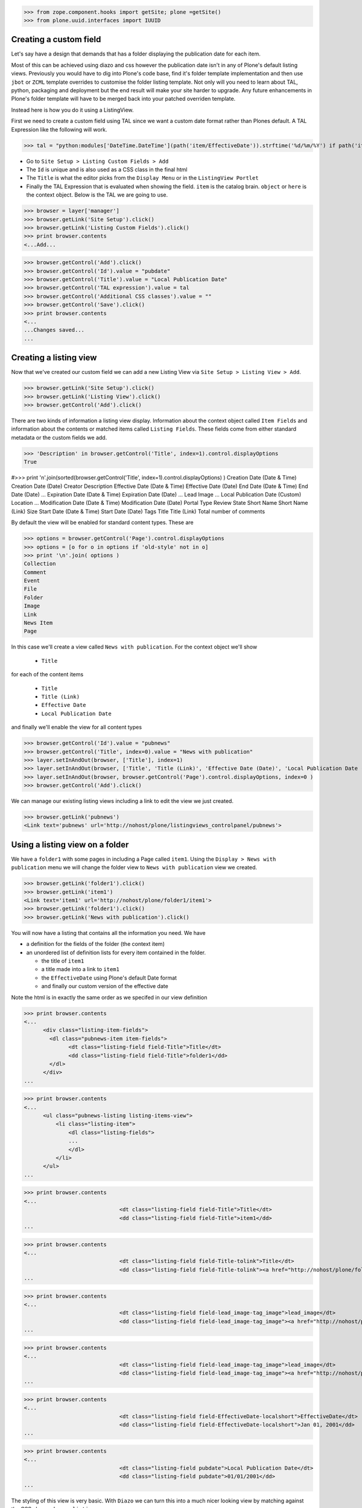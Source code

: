 >>> from zope.component.hooks import getSite; plone =getSite()
>>> from plone.uuid.interfaces import IUUID

Creating a custom field
-----------------------

Let's say have a design that demands that has a folder displaying the publication date for each item.

Most of this can be achieved using diazo and css however the publication date isn't in any of Plone's default listing
views.
Previously you would have to dig into Plone's code base, find it's folder template implementation and then
use ``jbot`` or ``ZCML`` template overrides to customise the folder listing template.
Not only will you need to learn about TAL, python, packaging and deployment but the end result will make your site
harder to upgrade. Any future enhancements in Plone's folder template will have to be merged back into your patched
overriden template.

Instead here is how you do it using a ListingView.

First we need to create a custom field using TAL since we want a custom date format rather than Plones default.
A TAL Expression like the following will work.

>>> tal = "python:modules['DateTime.DateTime'](path('item/EffectiveDate')).strftime('%d/%m/%Y') if path('item/EffectiveDate') != 'None' else '' "

- Go to ``Site Setup > Listing Custom Fields > Add``
- The ``Id`` is unique and is also used as a CSS class in the final html
- The ``Title`` is what the editor picks from the ``Display Menu`` or in the ``ListingView Portlet``
- Finally the TAL Expression that is evaluated when showing the field. ``item`` is the catalog brain.
  ``object`` or ``here`` is the context object. Below is the TAL we are going to use.

>>> browser = layer['manager']
>>> browser.getLink('Site Setup').click()
>>> browser.getLink('Listing Custom Fields').click()
>>> print browser.contents
<...Add...

>>> browser.getControl('Add').click()
>>> browser.getControl('Id').value = "pubdate"
>>> browser.getControl('Title').value = "Local Publication Date"
>>> browser.getControl('TAL expression').value = tal
>>> browser.getControl('Additional CSS classes').value = ""
>>> browser.getControl('Save').click()
>>> print browser.contents
<...
...Changes saved...
...


Creating a listing view
-----------------------

Now that we've created our custom field we can add a new Listing View via
``Site Setup > Listing View > Add``.

>>> browser.getLink('Site Setup').click()
>>> browser.getLink('Listing View').click()
>>> browser.getControl('Add').click()

There are two kinds of information a listing view display. Information about the context object called
``Item Fields`` and information about the contents or matched items called ``Listing Fields``.
These fields come from either standard metadata or the custom fields we add.

>>> 'Description' in browser.getControl('Title', index=1).control.displayOptions
True


#>>> print '\n'.join(sorted(browser.getControl('Title', index=1).control.displayOptions) )
Creation Date (Date & Time)
Creation Date (Date)
Creator
Description
Effective Date (Date & Time)
Effective Date (Date)
End Date (Date & Time)
End Date (Date)
...
Expiration Date (Date & Time)
Expiration Date (Date)
...
Lead Image
...
Local Publication Date (Custom)
Location
...
Modification Date (Date & Time)
Modification Date (Date)
Portal Type
Review State
Short Name
Short Name (Link)
Size
Start Date (Date & Time)
Start Date (Date)
Tags
Title
Title (Link)
Total number of comments

By default the view will be enabled for standard content types. These are

>>> options = browser.getControl('Page').control.displayOptions
>>> options = [o for o in options if 'old-style' not in o]
>>> print '\n'.join( options )
Collection
Comment
Event
File
Folder
Image
Link
News Item
Page

In this case we'll create a view called ``News with publication``.
For the context object we'll show

 - ``Title``

for each of the content items

 - ``Title``
 - ``Title (Link)``
 - ``Effective Date``
 - ``Local Publication Date``

and finally we'll enable the view for all content types

>>> browser.getControl('Id').value = "pubnews"
>>> browser.getControl('Title', index=0).value = "News with publication"
>>> layer.setInAndOut(browser, ['Title'], index=1)
>>> layer.setInAndOut(browser, ['Title', 'Title (Link)', 'Effective Date (Date)', 'Local Publication Date (Custom)','Lead Image (Virtual)'], index=3)
>>> layer.setInAndOut(browser, browser.getControl('Page').control.displayOptions, index=0 )
>>> browser.getControl('Add').click()

We can manage our existing listing views including a link to edit the view we just created.

>>> browser.getLink('pubnews')
<Link text='pubnews' url='http://nohost/plone/listingviews_controlpanel/pubnews'>

Using a listing view on a folder
--------------------------------

We have a ``folder1`` with some pages in including a Page called ``item1``.
Using the ``Display > News with publication`` menu we will change the folder view to
``News with publication`` view we created.

>>> browser.getLink('folder1').click()
>>> browser.getLink('item1')
<Link text='item1' url='http://nohost/plone/folder1/item1'>
>>> browser.getLink('folder1').click()
>>> browser.getLink('News with publication').click()


You will now have a listing that contains all the information you need.
We have

- a definition for the fields of the folder (the context item)
- an unordered list of definition lists for every item contained in the folder.

  - the title of ``item1``
  - a title made into a link to ``item1``
  - the ``EffectiveDate`` using Plone's default Date format
  - and finally our custom version of the effective date

Note the html is in exactly the same order as we specifed in our view definition


>>> print browser.contents
<...
      <div class="listing-item-fields">
        <dl class="pubnews-item item-fields">
              <dt class="listing-field field-Title">Title</dt>
              <dd class="listing-field field-Title">folder1</dd>
        </dl>
      </div>
...

>>> print browser.contents
<...
      <ul class="pubnews-listing listing-items-view">
          <li class="listing-item">
              <dl class="listing-fields">
              ...
              </dl>
          </li>
      </ul>
...

>>> print browser.contents
<...
                              <dt class="listing-field field-Title">Title</dt>
                              <dd class="listing-field field-Title">item1</dd>
...

>>> print browser.contents
<...
                              <dt class="listing-field field-Title-tolink">Title</dt>
                              <dd class="listing-field field-Title-tolink"><a href="http://nohost/plone/folder1/item1">item1</a></dd>
...

>>> print browser.contents
<...
                              <dt class="listing-field field-lead_image-tag_image">lead_image</dt>
                              <dd class="listing-field field-lead_image-tag_image"><a href="http://nohost/plone/folder1/item3"><img src="http://nohost/plone/folder1/item3/@@images/image" alt="item3".../></a></dd>
...

>>> print browser.contents
<...
                              <dt class="listing-field field-lead_image-tag_image">lead_image</dt>
                              <dd class="listing-field field-lead_image-tag_image"><a href="http://nohost/plone/folder1/item4"><img src="http://nohost/plone/folder1/item4/@@images/image" alt="item4".../></a></dd>
...

>>> print browser.contents
<...
                              <dt class="listing-field field-EffectiveDate-localshort">EffectiveDate</dt>
                              <dd class="listing-field field-EffectiveDate-localshort">Jan 01, 2001</dd>
...

>>> print browser.contents
<...
                              <dt class="listing-field pubdate">Local Publication Date</dt>
                              <dd class="listing-field pubdate">01/01/2001</dd>
...


The styling of this view is very basic. With ``Diazo`` we can turn this into a much nicer looking view by
matching against the CSS class ``pubnews-listing``::

    <replace css:content="ul.pubnews-listing">
        <xsl:for-each select="./li[contains(@class, 'listing-item')]">
            <div class="span8">
                <div class="headline">
                    <xsl:element name="a">
                        <xsl:attribute name="href"><xsl:value-of select="./dl/dd[contains(@class, 'field-Title')]/a/@href"/></xsl:attribute>
                        <xsl:value-of select="./dl/dd[contains(@class, 'field-Title')]"/>
                    </xsl:element>
                </div>
                <div id="publishedDets1" class="publishDate">Published <xsl:value-of select="./dl/dd[contains(@class, 'custom-date')]"/></div>
                <div class="description"><xsl:value-of select="./dl/dd[contains(@class, 'field-Description')]"/></div>
                <div class="newsLink">
                    <xsl:element name="a">
                        <xsl:attribute name="href"><xsl:value-of select="./dl/dd[contains(@class, 'field-Title')]/a/@href"/></xsl:attribute>
                        <xsl:text>Read Full Article</xsl:text>
                    </xsl:element>
                </div>
            </div>
        </xsl:for-each>
    </replace>


Adding publication date to a Page using a portlet
-------------------------------------------------

We can use the same custom publication date field when viewing Page items.

We'll create a new Listing View
called ``Publication Info``, .
add ``Local Publication Date`` to the 'item' fields, rather than the listing fields.

Finally we only want this to be applied to a Page content type

>>> browser.getLink('Site Setup').click()
>>> browser.getLink('Listing View').click()
>>> browser.getControl('Add').click()
>>> browser.getControl('Id').value = "pubnewsitem"
>>> browser.getControl('Title', index=0).value = "Publication Info"
>>> layer.setInAndOut(browser, ['Local Publication Date (Custom)'], index=0)
>>> layer.setInAndOut(browser, ['Page'])
>>> browser.getControl('Add').click()


Go to your  folder where all the pages are located
and

1. Add a ``ListingView Portlet`` portlet to the left side using ``Manage porlets``.
2. Enter ``Publication Info`` as the Portlet header.
3. Select ``Publication Info`` as the ``Listing views``.
4. Leave ``Target`` target blank as you want portlet to show information of the current item. Click ``Save``.

Alternatively you can also add the portlet as a Content Type portlet which also ensures it will only be shown only when
viewing this content type. (e.g. ``Site Setup > Types > News Item > Manage Portlets assigned to this content type``).

>>> browser.getLink('Home').click()
>>> browser.getLink('folder1').click()
>>> browser.getLink('Manage portlets').click()
>>> browser.getControl('ListingView Portlet', index=1).click()
>>> layer.getFormFromControl(browser.getControl('ListingView Portlet', index=1)).submit()
>>> browser.getControl('Portlet header').value = 'Publication Info'
>>> browser.getControl('Listing views').value = ['pubnewsitem']
>>> browser.getControl('Save').click()


Now whenever you view a news item you will get a portlet on the left hand side.
We can see

- a portlet with the heading ``Publication Info``.
- Our portlet shows data about the context item (in this case item1)
- and because item1 has no contents we have an empty list in the listing part of the portlet.

>>> browser.getLink('folder1').click()
>>> browser.getLink('item1').click()
>>> print browser.contents
<...
    <dl class="portlet portletListing portlet-listing-publication-info">
    ...
    </dl>
...
>>> print browser.contents
<...
    <dt class="portletHeader">
        <span class="portletTopLeft"></span>
        <span>
           Publication Info
        </span>
        <span class="portletTopRight"></span>
    </dt>
...
>>> print browser.contents
<...
    <div class="listing-item-fields-portlet">
      <dl class="pubnewsitem-item item-fields">
                  <dt class="listing-field pubdate">Local Publication Date</dt>
                  <dd class="listing-field pubdate">.../.../...</dd>
            </dl>
    </div>
...
>>> print browser.contents
<...
    <ul class="pubnewsitem-listing listing-items-view">
    </ul>
...

Using the diazo mockup and rules.xml to change the final design we can move the publication date below the title
and remove the portlet completely::

    <drop content-children="//dl[contains(@class, 'portlet-listing-news-item')]" />
    <replace css:content="#parent-fieldname-title" if-content="//dl[contains(@class, 'portlet-listing-news-item')]" >
        <xsl:copy-of select="." />
        <div id="publishedDets" class="publishDate">Published <xsl:value-of select="//dl[contains(@class, 'portlet-listing-news-item')]//dd[contains(@class, 'custom-date')]"/></div>
    </replace>


Because we restricted which types the view can be applied to we won't see the portlet on the folder.
We also aren't able to select that view from the display menu because this is a folder not a Page.

>>> browser.getLink('folder1').click()
>>> 'portlet-listing-news-item-info' in browser.contents
False
>>> 'There was an error while rendering the portlet' in browser.contents
False
>>> browser.getLink('Publication Info')
Traceback (most recent call last):
...
LinkNotFoundError


Item View on content
--------------------

We are also able to select our ``Publication Info`` view as a view for the ``item1`` main content as well
via the ``Display > Publication Info`` menu.

>>> browser.getLink('folder1').click()
>>> browser.getLink('item1').click()
>>> browser.getLink('Publication Info')
<Link text='Publication Info' url='.../folder1/item1/selectViewTemplate?templateId=collective.listingviews.pubnewsitem...'>


Item View portlet for fixed item
--------------------------------
It's also possible to fix a portlet to show information on particular item instead of the current content context.
Edit the portlet and search for ``item1`` in the ``Target`` Field.

>>> browser.getLink('Manage portlets').click()
>>> browser.getLink('Publication Info').click()
>>> layer.setRelatedItem(browser, "Target", "folder1/item1")

>>> browser.getControl('Save').click()

#TODO show what happens if we pick an item of invalid type

We will now see the portlet at the folder level

>>> browser.getLink('folder1').click()
>>> print browser.contents
<...
  <div class="listing-item-fields-portlet">
      <dl class="pubnewsitem-item item-fields">
          <dt class="listing-field pubdate">Local Publication Date</dt>
          <dd class="listing-field pubdate">01/01/2001</dd>
      </dl>
  </div>
...

Listing Views for collections
-----------------------------

We have create a collection in our folder1 called collection1

>>> browser.getLink('folder1').click()
>>> print browser.contents
<...collection1...>
>>> browser.getLink('collection1').click()
>>> assert "There are currently no items in this folder." not in browser.contents
>>> print browser.contents
<...item1...>
>>> browser.getLink('item1')
<Link text='item1' url='http://nohost/plone/folder1/item1'>

Switch to our publication view

Select ``Display > 'News with publication'``.

>>> browser.getLink('collection1').click()
>>> browser.getLink('News with publication').click()
>>> print browser.contents
<...
    <dt class="listing-field pubdate">Local Publication Date</dt>
...


And we'll still see item1
and our custom field

>>> browser.getLink('item1')
<Link text='item1' url='http://nohost/plone/folder1/item1'>
>>> print browser.contents
<...
<dt class="listing-field pubdate">Local Publication Date</dt>
<dd class="listing-field pubdate">01/01/2001</dd>
...

Collection Portlets
-------------------

We can also create a portlet on the home page listing the contents of this collection

On the home page we have no link to item1

>>> browser.getLink('Home').click()
>>> '01/01/2001' not in browser.contents
True

We'll create a portlet to give us links.
Give the portlet a header.
We have a choice of Listing Views to pick from.
Select ``News with publication`` as the ``Listing views``.
We can select a specific collection to display by searching by
name for ``collection1`` in the ``Target`` field.

>>> browser.getLink('Manage portlets').click()
>>> browser.getControl('ListingView Portlet', index=1).click()
>>> layer.getFormFromControl(browser.getControl('ListingView Portlet', index=1)).submit()
>>> browser.getControl('Portlet header').value = 'Collection Portlet'
>>> 'News with publication' in browser.getControl('Listing views').displayOptions
True
>>> 'Publication Info' in browser.getControl('Listing views').displayOptions
True
>>> browser.getControl('Listing views').value = ['pubnews']

#>>> if not plone5: browser.getControl('News with publication').click()

>>> layer.setRelatedItem(browser, 'Target', 'folder1/collection1')

>>> browser.getControl('Save').click()

New when we view home we  see the items inside ``folder1` based on criteria in ``collection1``, so we'll see
a link to the ``item1``

>>> browser.getLink('Home').click()
>>> '01/01/2001' in browser.contents
True


Example: News listing in table view
-----------------------------------

Let's say have a design that demands that has a news folder that displays the publication date for each news item in table form.

We just copy our listing view and give it a new class. Add the following to your diazo rules.xml to turn the plain view into a table::

    <replace css:content="ul.listing-items-view">
        <table>
            <tr>
                <th><xsl:value-of select="./li[contains(@class, 'listing-item')][1]/dl/dt[contains(@class, 'field-Title')]"/></th>
                <th><xsl:value-of select="./li[contains(@class, 'listing-item')][1]/dl/dt[contains(@class, 'custom-date')]"/></th>
                <th><xsl:value-of select="./li[contains(@class, 'listing-item')][1]/dl/dt[contains(@class, 'field-Description')]"/></th>
            </tr>
            <xsl:for-each select="./li[contains(@class, 'listing-item')]">
                <tr>
                    <td>
                        <xsl:element name="a">
                            <xsl:attribute name="href"><xsl:value-of select="./dl/dd[contains(@class, 'field-location')]"/></xsl:attribute>
                            <xsl:value-of select="./dl/dd[contains(@class, 'field-Title')]"/>
                        </xsl:element>
                    </td>
                    <td>
                        <p id="publishedDets1" class="publishDate">Published <xsl:value-of select="./dl/dd[contains(@class, 'custom-date')]"/></p>
                    </td>
                    <td>
                        <p class="description"><xsl:value-of select="./dl/dd[contains(@class, 'field-Description')]"/></p>
                    </td>
                </tr>
            </xsl:for-each>
        </table>
    </replace>



